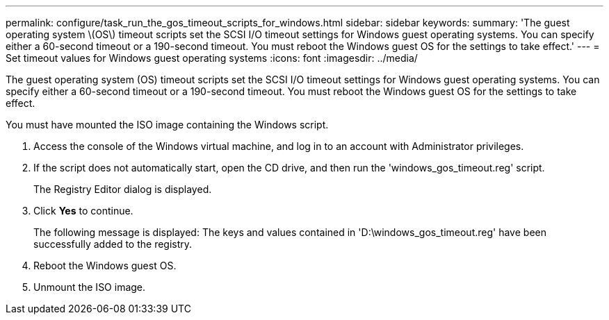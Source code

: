 ---
permalink: configure/task_run_the_gos_timeout_scripts_for_windows.html
sidebar: sidebar
keywords:
summary: 'The guest operating system \(OS\) timeout scripts set the SCSI I/O timeout settings for Windows guest operating systems. You can specify either a 60-second timeout or a 190-second timeout. You must reboot the Windows guest OS for the settings to take effect.'
---
= Set timeout values for Windows guest operating systems
:icons: font
:imagesdir: ../media/

[.lead]
The guest operating system (OS) timeout scripts set the SCSI I/O timeout settings for Windows guest operating systems. You can specify either a 60-second timeout or a 190-second timeout. You must reboot the Windows guest OS for the settings to take effect.

You must have mounted the ISO image containing the Windows script.

. Access the console of the Windows virtual machine, and log in to an account with Administrator privileges.
. If the script does not automatically start, open the CD drive, and then run the 'windows_gos_timeout.reg' script.
+
The Registry Editor dialog is displayed.

. Click *Yes* to continue.
+
The following message is displayed: The keys and values contained in 'D:\windows_gos_timeout.reg' have been successfully added to the registry.

. Reboot the Windows guest OS.
. Unmount the ISO image.
